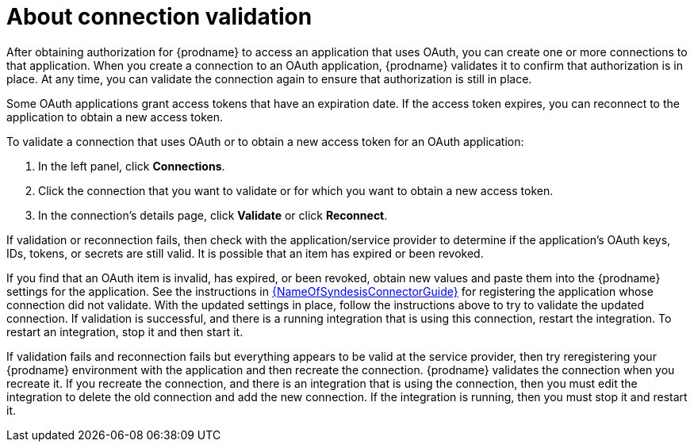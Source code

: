 // This module is included in the following assemblies:
// as_connecting-to-applications.adoc

[id='about-connection-validation_{context}']
= About connection validation

After obtaining authorization for {prodname} to access an application
that uses OAuth, you can create one or more connections
to that application.
When you create a connection to an OAuth application, 
{prodname} validates it to confirm that
authorization is in place. At any time, you can validate the connection again to
ensure that authorization is still in place.

Some OAuth applications grant access tokens that have an expiration date. 
If the access token expires, you can reconnect to the application to
obtain a new access token.

To validate a connection that uses OAuth or to obtain a new access token
for an OAuth application:

. In the left panel, click *Connections*.
. Click the connection that you want to validate or for which you want to
obtain a new access token.
. In the connection's details page, click *Validate* or click
*Reconnect*. 

If validation or reconnection fails, then check with the application/service provider to
determine if the application's OAuth keys, IDs, tokens, or secrets are still
valid. It is possible that an item has expired or been revoked.

If you find that an OAuth item is invalid, has expired, or been
revoked, obtain new values and paste them into the {prodname} settings
for the application. See the instructions in 
link:{LinkSyndesisConnectorGuide}[{NameOfSyndesisConnectorGuide}] 
for registering the application whose connection did not validate. With the
updated settings in place, follow the instructions above to try to
validate the updated connection. If validation is successful, and there
is a running integration that is using this connection, restart
the integration. To restart an integration, stop it and then start it.

If validation fails and reconnection fails but everything appears to 
be valid at the service provider, then try reregistering
your {prodname} environment with the application and then recreate the
connection. {prodname} validates the connection when you recreate it.
If you recreate the connection, and there is an integration that is
using the connection, then you must edit the integration to delete the old
connection and add the new connection. If the integration is running,
then you must stop it and restart it.
